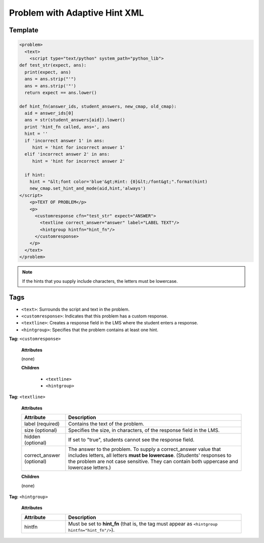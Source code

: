 .. _Problem with Adaptive Hint XML:

Problem with Adaptive Hint XML
###############################

.. tags:: educator, reference

Template
*********

.. code-block:: xml

	<problem>
	  <text>
	    <script type="text/python" system_path="python_lib">
	def test_str(expect, ans):
	  print(expect, ans)
	  ans = ans.strip("'")
	  ans = ans.strip('"')
	  return expect == ans.lower()

	def hint_fn(answer_ids, student_answers, new_cmap, old_cmap):
	  aid = answer_ids[0]
	  ans = str(student_answers[aid]).lower()
	  print 'hint_fn called, ans=', ans
	  hint = ''
	  if 'incorrect answer 1' in ans:
	     hint = 'hint for incorrect answer 1'
	  elif 'incorrect answer 2' in ans:
	     hint = 'hint for incorrect answer 2'

	  if hint:
	    hint = "&lt;font color='blue'&gt;Hint: {0}&lt;/font&gt;".format(hint)
	    new_cmap.set_hint_and_mode(aid,hint,'always')
	</script>
	    <p>TEXT OF PROBLEM</p>
	    <p>
	      <customresponse cfn="test_str" expect="ANSWER">
	        <textline correct_answer="answer" label="LABEL TEXT"/>
	        <hintgroup hintfn="hint_fn"/>
	      </customresponse>
	    </p>
	  </text>
	</problem>

.. note:: If the hints that you supply include characters, the letters must be
 lowercase.


Tags
******

* ``<text>``: Surrounds the script and text in the problem.
* ``<customresponse>``: Indicates that this problem has a custom response.
* ``<textline>``: Creates a response field in the LMS where the student enters
  a response.
* ``<hintgroup>``: Specifies that the problem contains at least one hint.

**Tag:** ``<customresponse>``

  **Attributes**

  (none)

  **Children**

     * ``<textline>``
     * ``<hintgroup>``

**Tag:** ``<textline>``

  **Attributes**

  .. list-table::
     :widths: 20 80
     :header-rows: 1

     * - Attribute
       - Description
     * - label (required)
       - Contains the text of the problem.
     * - size (optional)
       - Specifies the size, in characters, of the response field in the LMS.
     * - hidden (optional)
       - If set to "true", students cannot see the response field.
     * - correct_answer (optional)
       - The answer to the problem. To supply a correct_answer value that
         includes letters, all letters **must be lowercase**. (Students'
         responses to the problem are not case sensitive. They can contain both
         uppercase and lowercase letters.)

  **Children**

  (none)

**Tag:** ``<hintgroup>``

  **Attributes**

  .. list-table::
     :widths: 20 80
     :header-rows: 1

     * - Attribute
       - Description
     * - hintfn
       - Must be set to **hint_fn** (that is, the tag must appear as
         ``<hintgroup hintfn="hint_fn"/>``).

.. seealso::
 :class: dropdown

 :ref:`Problem with Adaptive Hint` (how to)